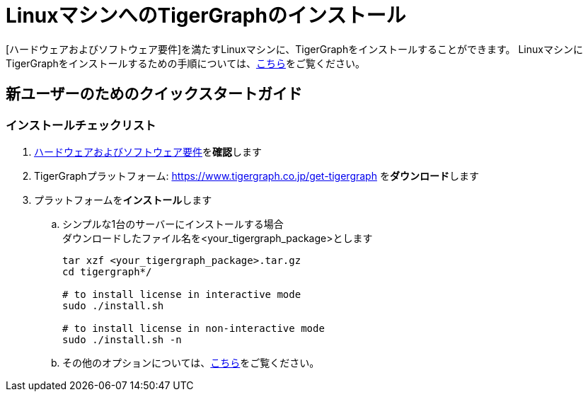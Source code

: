 = LinuxマシンへのTigerGraphのインストール

[ハードウェアおよびソフトウェア要件]を満たすLinuxマシンに、TigerGraphをインストールすることができます。
LinuxマシンにTigerGraphをインストールするための手順については、xref:installation:install.adoc[こちら]をご覧ください。

== 新ユーザーのためのクイックスタートガイド

=== インストールチェックリスト

. xref:installation:hw-and-sw-requirements.adoc[ハードウェアおよびソフトウェア要件]を**確認**します
. TigerGraphプラットフォーム: https://www.tigergraph.co.jp/get-tigergraph を**ダウンロード**します
. プラットフォームを**インストール**します
 .. シンプルな1台のサーバーにインストールする場合 +
ダウンロードしたファイル名を<your_tigergraph_package>とします
+
[,console]
----
tar xzf <your_tigergraph_package>.tar.gz
cd tigergraph*/

# to install license in interactive mode
sudo ./install.sh

# to install license in non-interactive mode
sudo ./install.sh -n
----

 .. その他のオプションについては、xref:installation:install.adoc[こちら]をご覧ください。
